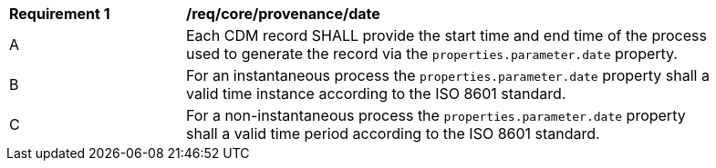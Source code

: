 [[req_core_provenance_date]]
[width="90%",cols="2,6a"]
|===
^|*Requirement {counter:req-id}* |*/req/core/provenance/date*
^|A |Each CDM record SHALL provide the start time and end time of the process used to generate the record via the
``properties.parameter.date`` property.
^|B |For an instantaneous process the ``properties.parameter.date`` property shall a valid time instance according to the ISO 8601 standard.
^|C |For a non-instantaneous process the ``properties.parameter.date`` property shall a valid time period according to the ISO 8601 standard.
|===
